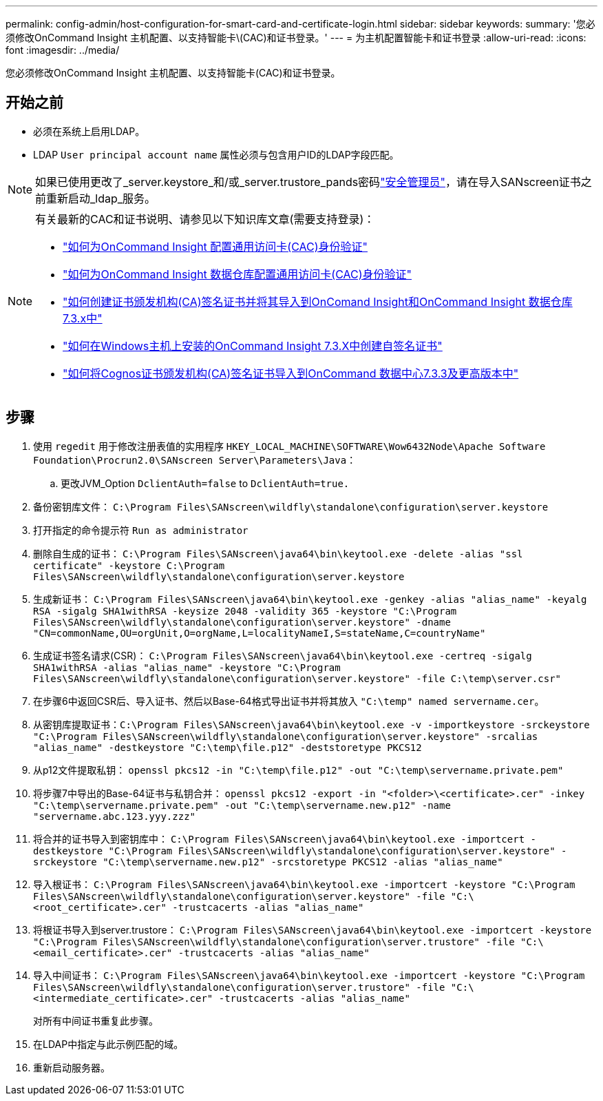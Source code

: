 ---
permalink: config-admin/host-configuration-for-smart-card-and-certificate-login.html 
sidebar: sidebar 
keywords:  
summary: '您必须修改OnCommand Insight 主机配置、以支持智能卡\(CAC)和证书登录。' 
---
= 为主机配置智能卡和证书登录
:allow-uri-read: 
:icons: font
:imagesdir: ../media/


[role="lead"]
您必须修改OnCommand Insight 主机配置、以支持智能卡(CAC)和证书登录。



== 开始之前

* 必须在系统上启用LDAP。
* LDAP `User principal account name` 属性必须与包含用户ID的LDAP字段匹配。



NOTE: 如果已使用更改了_server.keystore_和/或_server.trustore_pands密码link:../config-admin/security-management.html["安全管理员"]，请在导入SANscreen证书之前重新启动_ldap_服务。

[NOTE]
====
有关最新的CAC和证书说明、请参见以下知识库文章(需要支持登录)：

* https://kb.netapp.com/Advice_and_Troubleshooting/Data_Infrastructure_Management/OnCommand_Suite/How_to_configure_Common_Access_Card_(CAC)_authentication_for_NetApp_OnCommand_Insight["如何为OnCommand Insight 配置通用访问卡(CAC)身份验证"]
* https://kb.netapp.com/Advice_and_Troubleshooting/Data_Infrastructure_Management/OnCommand_Suite/How_to_configure_Common_Access_Card_(CAC)_authentication_for_NetApp_OnCommand_Insight_DataWarehouse["如何为OnCommand Insight 数据仓库配置通用访问卡(CAC)身份验证"]
* https://kb.netapp.com/Advice_and_Troubleshooting/Data_Infrastructure_Management/OnCommand_Suite/How_to_create_and_import_a_Certificate_Authority_(CA)_signed_certificate_into_OCI_and_DWH_7.3.X["如何创建证书颁发机构(CA)签名证书并将其导入到OnComand Insight和OnCommand Insight 数据仓库7.3.x中"]
* https://kb.netapp.com/Advice_and_Troubleshooting/Data_Infrastructure_Management/OnCommand_Suite/How_to_create_a_Self_Signed_Certificate_within_OnCommand_Insight_7.3.X_installed_on_a_Windows_Host["如何在Windows主机上安装的OnCommand Insight 7.3.X中创建自签名证书"]
* https://kb.netapp.com/Advice_and_Troubleshooting/Data_Infrastructure_Management/OnCommand_Suite/How_to_import_a_Cognos_Certificate_Authority_(CA)_signed_certificate_into_DWH_7.3.3_and_later["如何将Cognos证书颁发机构(CA)签名证书导入到OnCommand 数据中心7.3.3及更高版本中"]


====


== 步骤

. 使用 `regedit` 用于修改注册表值的实用程序 `HKEY_LOCAL_MACHINE\SOFTWARE\Wow6432Node\Apache Software Foundation\Procrun2.0\SANscreen Server\Parameters\Java`：
+
.. 更改JVM_Option `DclientAuth=false` to `DclientAuth=true.`


. 备份密钥库文件： `C:\Program Files\SANscreen\wildfly\standalone\configuration\server.keystore`
. 打开指定的命令提示符 `Run as administrator`
. 删除自生成的证书： `C:\Program Files\SANscreen\java64\bin\keytool.exe -delete -alias "ssl certificate" -keystore C:\Program Files\SANscreen\wildfly\standalone\configuration\server.keystore`
. 生成新证书： `C:\Program Files\SANscreen\java64\bin\keytool.exe -genkey -alias "alias_name" -keyalg RSA -sigalg SHA1withRSA -keysize 2048 -validity 365 -keystore "C:\Program Files\SANscreen\wildfly\standalone\configuration\server.keystore" -dname "CN=commonName,OU=orgUnit,O=orgName,L=localityNameI,S=stateName,C=countryName"`
. 生成证书签名请求(CSR)： `C:\Program Files\SANscreen\java64\bin\keytool.exe -certreq -sigalg SHA1withRSA -alias "alias_name" -keystore "C:\Program Files\SANscreen\wildfly\standalone\configuration\server.keystore" -file C:\temp\server.csr"`
. 在步骤6中返回CSR后、导入证书、然后以Base-64格式导出证书并将其放入 `"C:\temp" named servername.cer`。
. 从密钥库提取证书：``C:\Program Files\SANscreen\java64\bin\keytool.exe -v -importkeystore -srckeystore "C:\Program Files\SANscreen\wildfly\standalone\configuration\server.keystore" -srcalias "alias_name" -destkeystore "C:\temp\file.p12" -deststoretype PKCS12``
. 从p12文件提取私钥： `openssl pkcs12 -in "C:\temp\file.p12" -out "C:\temp\servername.private.pem"`
. 将步骤7中导出的Base-64证书与私钥合并： `openssl pkcs12 -export -in "<folder>\<certificate>.cer" -inkey "C:\temp\servername.private.pem" -out "C:\temp\servername.new.p12" -name "servername.abc.123.yyy.zzz"`
. 将合并的证书导入到密钥库中： `C:\Program Files\SANscreen\java64\bin\keytool.exe -importcert -destkeystore "C:\Program Files\SANscreen\wildfly\standalone\configuration\server.keystore" -srckeystore "C:\temp\servername.new.p12" -srcstoretype PKCS12 -alias "alias_name"`
. 导入根证书： `C:\Program Files\SANscreen\java64\bin\keytool.exe -importcert -keystore "C:\Program Files\SANscreen\wildfly\standalone\configuration\server.keystore" -file "C:\<root_certificate>.cer" -trustcacerts -alias "alias_name"`
. 将根证书导入到server.trustore： `C:\Program Files\SANscreen\java64\bin\keytool.exe -importcert -keystore "C:\Program Files\SANscreen\wildfly\standalone\configuration\server.trustore" -file "C:\<email_certificate>.cer" -trustcacerts -alias "alias_name"`
. 导入中间证书： `C:\Program Files\SANscreen\java64\bin\keytool.exe -importcert -keystore "C:\Program Files\SANscreen\wildfly\standalone\configuration\server.trustore" -file "C:\<intermediate_certificate>.cer" -trustcacerts -alias "alias_name"`
+
对所有中间证书重复此步骤。

. 在LDAP中指定与此示例匹配的域。


. 重新启动服务器。

